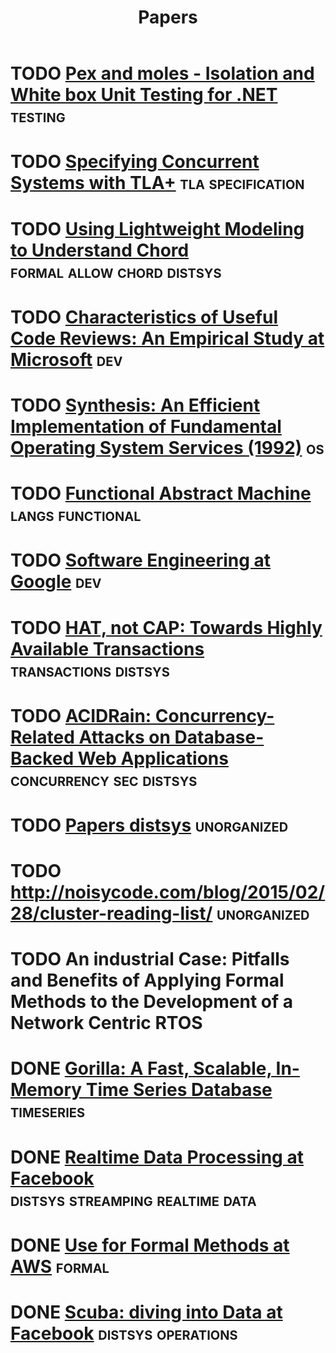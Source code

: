 #+TITLE: Papers

* TODO [[https://www.microsoft.com/en-us/research/project/pex-and-moles-isolation-and-white-box-unit-testing-for-net/?from=http%3A%2F%2Fresearch.microsoft.com%2Fen-us%2Fprojects%2Fpex%2Fpatterns.pdf][Pex and moles - Isolation and White box Unit Testing for .NET]] :testing:
* TODO [[https://www.microsoft.com/en-us/research/wp-content/uploads/2016/12/Specifying-Concurrent-Systems-with-TLA.pdf][Specifying Concurrent Systems with TLA+]]            :tla:specification:
* TODO [[http://web2.research.att.com/export/sites/att_labs/people/Zave_Pamela/custom/chord-ccr.pdf][Using Lightweight Modeling to Understand Chord]] :formal:allow:chord:distsys:
* TODO [[https://www.microsoft.com/en-us/research/wp-content/uploads/2016/02/bosu2015useful.pdf][Characteristics of Useful Code Reviews: An Empirical Study at Microsoft]] :dev:
* TODO [[http://citeseerx.ist.psu.edu/viewdoc/download?doi=10.1.1.29.4871&rep=rep1&type=pdf][Synthesis: An Efficient Implementation of Fundamental Operating System Services (1992)]] :os:
* TODO [[http://www.cs.tufts.edu/~nr/cs257/archive/luca-cardelli/functional-abstract-machine.pdf][Functional Abstract Machine]]                         :langs:functional:
* TODO [[https://arxiv.org/abs/1702.01715][Software Engineering at Google]]                                   :dev:
* TODO [[http://www.bailis.org/papers/hat-hotos2013.pdf][HAT, not CAP: Towards Highly Available Transactions]] :transactions:distsys:
* TODO [[http://www.bailis.org/papers/acidrain-sigmod2017.pdf][ACIDRain: Concurrency-Related Attacks on Database-Backed Web Applications]] :concurrency:sec:distsys:
* TODO [[http://dsrg.pdos.csail.mit.edu/papers/][Papers distsys]]                                           :unorganized:
* TODO http://noisycode.com/blog/2015/02/28/cluster-reading-list/ :unorganized:
* TODO An industrial Case: Pitfalls and Benefits of Applying Formal Methods to the Development of a Network Centric RTOS

* DONE [[./gorilla.org][Gorilla: A Fast, Scalable, In-Memory Time Series Database]] :timeseries:
  CLOSED: [2017-08-28 Mon 17:07]
* DONE [[./realtime-data-processing-at-facebook.org][Realtime Data Processing at Facebook]] :distsys:streamping:realtime:data:
* DONE [[./use-of-formal-methods-at-aws.org][Use for Formal Methods at AWS]]                                 :formal:
  CLOSED: [2017-03-28 Tue 00:28]
* DONE [[./scuba-diving-into-data.org][Scuba: diving into Data at Facebook]]               :distsys:operations:
  CLOSED: [2017-05-01 Mon 17:21]
